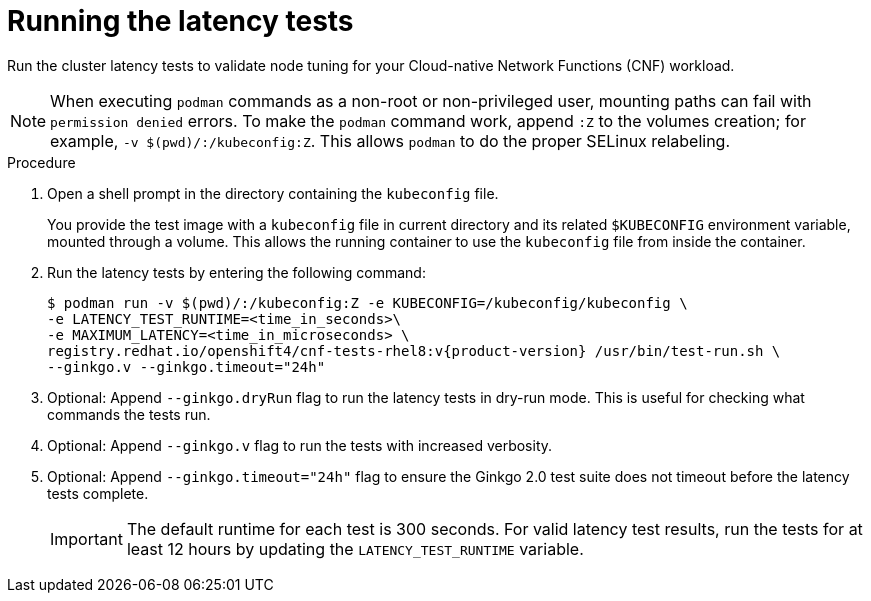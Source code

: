 // Module included in the following assemblies:
//
// * scalability_and_performance/low_latency_tuning/cnf-performing-platform-verification-latency-tests.adoc

:_mod-docs-content-type: PROCEDURE
[id="cnf-performing-end-to-end-tests-running-the-tests_{context}"]
= Running the latency tests

Run the cluster latency tests to validate node tuning for your Cloud-native Network Functions (CNF) workload.

[NOTE]
====
When executing `podman` commands as a non-root or non-privileged user, mounting paths can fail with `permission denied` errors. To make the `podman` command work, append `:Z` to the volumes creation; for example, `-v $(pwd)/:/kubeconfig:Z`. This allows `podman` to do the proper SELinux relabeling.
====

.Procedure

. Open a shell prompt in the directory containing the `kubeconfig` file.
+
You provide the test image with a `kubeconfig` file in current directory and its related `$KUBECONFIG` environment variable, mounted through a volume. This allows the running container to use the `kubeconfig` file from inside the container.

. Run the latency tests by entering the following command:
+
[source,terminal,subs="attributes+"]
----
$ podman run -v $(pwd)/:/kubeconfig:Z -e KUBECONFIG=/kubeconfig/kubeconfig \
-e LATENCY_TEST_RUNTIME=<time_in_seconds>\
-e MAXIMUM_LATENCY=<time_in_microseconds> \
registry.redhat.io/openshift4/cnf-tests-rhel8:v{product-version} /usr/bin/test-run.sh \
--ginkgo.v --ginkgo.timeout="24h"
----

. Optional: Append `--ginkgo.dryRun` flag to run the latency tests in dry-run mode. This is useful for checking what commands the tests run.

. Optional: Append `--ginkgo.v` flag to run the tests with increased verbosity.

. Optional: Append `--ginkgo.timeout="24h"` flag to ensure the Ginkgo 2.0 test suite does not timeout before the latency tests complete.
+
[IMPORTANT]
====
The default runtime for each test is 300 seconds.
For valid latency test results, run the tests for at least 12 hours by updating the `LATENCY_TEST_RUNTIME` variable.
====
